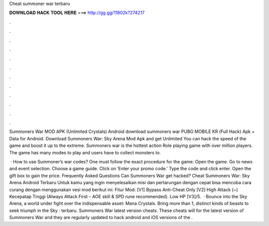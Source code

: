 Cheat summoner war terbaru



𝐃𝐎𝐖𝐍𝐋𝐎𝐀𝐃 𝐇𝐀𝐂𝐊 𝐓𝐎𝐎𝐋 𝐇𝐄𝐑𝐄 ===> http://gg.gg/11802k?274217



.



.



.



.



.



.



.



.



.



.



.



.

Summoners War MOD APK (Unlimited Crystals) Android download summoners war PUBG MOBILE KR (Full Hack) Apk + Data for Android. Download Summoners War: Sky Arena Mod Apk and get Unlimited You can hack the speed of the game and boost it up to the extreme. Summoners war is the hottest action Role playing game with over million players. The game has many modes to play and users have to collect monsters to.

 · How to use Summoner’s war codes? One must follow the exact procedure for the game: Open the game. Go to news and event selection. Choose a game guide. Click on ‘Enter your promo code.’ Type the code and click enter. Open the gift box to gain the price. Frequently Asked Questions Can Summoners War get hacked? Cheat Summoners War: Sky Arena Android Terbaru Untuk kamu yang ingin menyelesaikan misi dan pertarungan dengan cepat bisa mencoba cara curang dengan menggunakan vesi mod berikut ini: Fitur Mod: [V1] Bypass Anti-Cheat Only [V2] High Attack (~) Kecepatap Tinggi (Always Attack First – AOE skill & SPD rune recommended). Low HP [V3]/5.  · Bounce into the Sky Arena, a world under fight over the indispensable asset: Mana Crystals. Bring more than 1, distinct kinds of beasts to seek triumph in the Sky : terbaru. Summoners War latest version cheats. These cheats will for the latest version of Summoners War and they are regularly updated to hack android and iOS versions of the .
